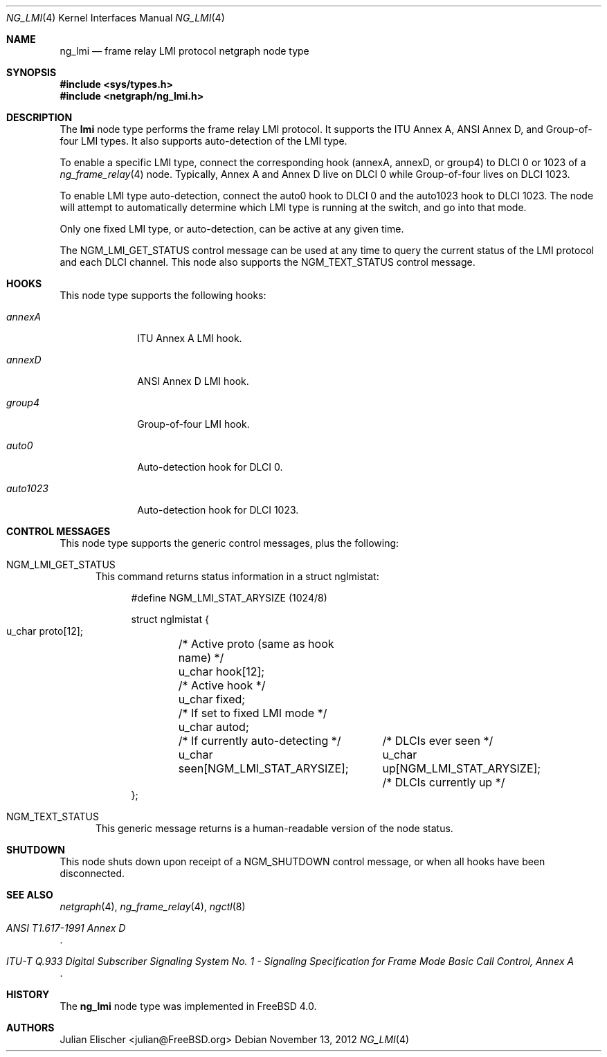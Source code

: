 .\" Copyright (c) 1996-1999 Whistle Communications, Inc.
.\" All rights reserved.
.\"
.\" Subject to the following obligations and disclaimer of warranty, use and
.\" redistribution of this software, in source or object code forms, with or
.\" without modifications are expressly permitted by Whistle Communications;
.\" provided, however, that:
.\" 1. Any and all reproductions of the source or object code must include the
.\"    copyright notice above and the following disclaimer of warranties; and
.\" 2. No rights are granted, in any manner or form, to use Whistle
.\"    Communications, Inc. trademarks, including the mark "WHISTLE
.\"    COMMUNICATIONS" on advertising, endorsements, or otherwise except as
.\"    such appears in the above copyright notice or in the software.
.\"
.\" THIS SOFTWARE IS BEING PROVIDED BY WHISTLE COMMUNICATIONS "AS IS", AND
.\" TO THE MAXIMUM EXTENT PERMITTED BY LAW, WHISTLE COMMUNICATIONS MAKES NO
.\" REPRESENTATIONS OR WARRANTIES, EXPRESS OR IMPLIED, REGARDING THIS SOFTWARE,
.\" INCLUDING WITHOUT LIMITATION, ANY AND ALL IMPLIED WARRANTIES OF
.\" MERCHANTABILITY, FITNESS FOR A PARTICULAR PURPOSE, OR NON-INFRINGEMENT.
.\" WHISTLE COMMUNICATIONS DOES NOT WARRANT, GUARANTEE, OR MAKE ANY
.\" REPRESENTATIONS REGARDING THE USE OF, OR THE RESULTS OF THE USE OF THIS
.\" SOFTWARE IN TERMS OF ITS CORRECTNESS, ACCURACY, RELIABILITY OR OTHERWISE.
.\" IN NO EVENT SHALL WHISTLE COMMUNICATIONS BE LIABLE FOR ANY DAMAGES
.\" RESULTING FROM OR ARISING OUT OF ANY USE OF THIS SOFTWARE, INCLUDING
.\" WITHOUT LIMITATION, ANY DIRECT, INDIRECT, INCIDENTAL, SPECIAL, EXEMPLARY,
.\" PUNITIVE, OR CONSEQUENTIAL DAMAGES, PROCUREMENT OF SUBSTITUTE GOODS OR
.\" SERVICES, LOSS OF USE, DATA OR PROFITS, HOWEVER CAUSED AND UNDER ANY
.\" THEORY OF LIABILITY, WHETHER IN CONTRACT, STRICT LIABILITY, OR TORT
.\" (INCLUDING NEGLIGENCE OR OTHERWISE) ARISING IN ANY WAY OUT OF THE USE OF
.\" THIS SOFTWARE, EVEN IF WHISTLE COMMUNICATIONS IS ADVISED OF THE POSSIBILITY
.\" OF SUCH DAMAGE.
.\"
.\" Author: Archie Cobbs <archie@FreeBSD.org>
.\"
.\" $FreeBSD: release/10.0.0/share/man/man4/ng_lmi.4 242997 2012-11-13 20:41:36Z joel $
.\" $Whistle: ng_lmi.8,v 1.4 1999/01/25 23:46:27 archie Exp $
.\"
.Dd November 13, 2012
.Dt NG_LMI 4
.Os
.Sh NAME
.Nm ng_lmi
.Nd frame relay LMI protocol netgraph node type
.Sh SYNOPSIS
.In sys/types.h
.In netgraph/ng_lmi.h
.Sh DESCRIPTION
The
.Nm lmi
node type performs the frame relay LMI protocol.
It supports
the ITU Annex A, ANSI Annex D, and Group-of-four LMI types.
It also supports auto-detection of the LMI type.
.Pp
To enable a specific LMI type, connect the corresponding hook
.Dv ( annexA ,
.Dv annexD ,
or
.Dv group4 ")"
to DLCI 0 or 1023 of a
.Xr ng_frame_relay 4
node.
Typically, Annex A and Annex D live on DLCI 0 while Group-of-four
lives on DLCI 1023.
.Pp
To enable LMI type auto-detection, connect the
.Dv auto0
hook to DLCI 0 and the
.Dv auto1023
hook to DLCI 1023.
The node will attempt to automatically determine
which LMI type is running at the switch, and go into that mode.
.Pp
Only one fixed LMI type, or auto-detection, can be active at any given time.
.Pp
The
.Dv NGM_LMI_GET_STATUS
control message can be used at any time to query the current status
of the LMI protocol and each DLCI channel.
This node also supports the
.Dv NGM_TEXT_STATUS
control message.
.Sh HOOKS
This node type supports the following hooks:
.Bl -tag -width ".Va auto1023"
.It Va annexA
ITU Annex A LMI hook.
.It Va annexD
ANSI Annex D LMI hook.
.It Va group4
Group-of-four LMI hook.
.It Va auto0
Auto-detection hook for DLCI 0.
.It Va auto1023
Auto-detection hook for DLCI 1023.
.El
.Sh CONTROL MESSAGES
This node type supports the generic control messages, plus the following:
.Bl -tag -width foo
.It Dv NGM_LMI_GET_STATUS
This command returns status information in a
.Dv "struct nglmistat" :
.Bd -literal -offset 4n
#define NGM_LMI_STAT_ARYSIZE   (1024/8)

struct nglmistat {
  u_char  proto[12];	/* Active proto (same as hook name) */
  u_char  hook[12];	/* Active hook */
  u_char  fixed;	/* If set to fixed LMI mode */
  u_char  autod;	/* If currently auto-detecting */
  u_char  seen[NGM_LMI_STAT_ARYSIZE];	/* DLCIs ever seen */
  u_char  up[NGM_LMI_STAT_ARYSIZE];	/* DLCIs currently up */
};
.Ed
.It Dv NGM_TEXT_STATUS
This generic message returns is a human-readable version of the node status.
.El
.Sh SHUTDOWN
This node shuts down upon receipt of a
.Dv NGM_SHUTDOWN
control message, or when all hooks have been disconnected.
.Sh SEE ALSO
.Xr netgraph 4 ,
.Xr ng_frame_relay 4 ,
.Xr ngctl 8
.Rs
.%T "ANSI T1.617-1991 Annex D"
.Re
.Rs
.%T "ITU-T Q.933 Digital Subscriber Signaling System No. 1 - Signaling Specification for Frame Mode Basic Call Control, Annex A"
.Re
.Sh HISTORY
The
.Nm
node type was implemented in
.Fx 4.0 .
.Sh AUTHORS
.An Julian Elischer Aq julian@FreeBSD.org
